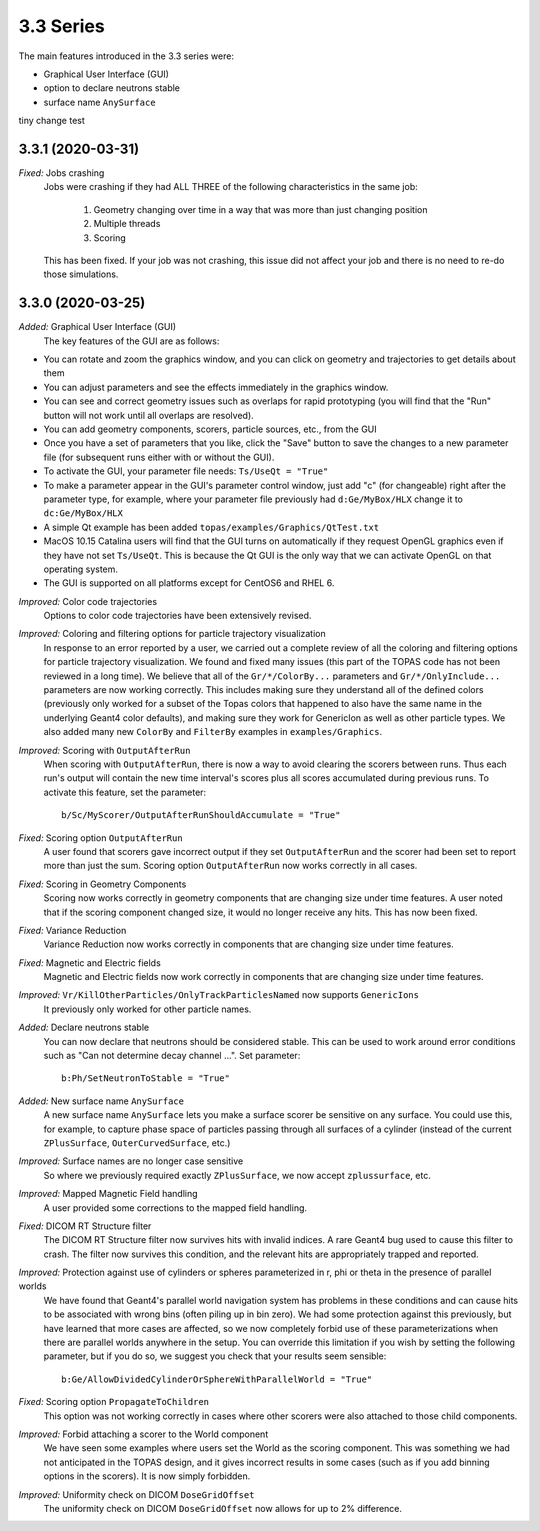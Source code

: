 3.3 Series 
-----------

The main features introduced in the 3.3 series were:

* Graphical User Interface (GUI) 
* option to declare neutrons stable
* surface name ``AnySurface``

tiny change test

3.3.1 (2020-03-31)
~~~~~~~~~~~~~~~~~~

*Fixed:* Jobs crashing 
     Jobs were crashing if they had ALL THREE of the following characteristics in the same job:

        1) Geometry changing over time in a way that was more than just changing position
        2) Multiple threads
        3) Scoring

     This has been fixed. If your job was not crashing, this issue did not affect your job and there is no need to re-do those simulations.



3.3.0 (2020-03-25)
~~~~~~~~~~~~~~~~~~

*Added:* Graphical User Interface (GUI)
     The key features of the GUI are as follows:
     
- You can rotate and zoom the graphics window, and you can click on geometry and trajectories to get details about them
- You can adjust parameters and see the effects immediately in the graphics window.
- You can see and correct geometry issues such as overlaps for rapid prototyping (you will find that the "Run" button will not work until all overlaps are resolved).
- You can add geometry components, scorers, particle sources, etc., from the GUI
- Once you have a set of parameters that you like, click the "Save" button to save the changes to a new parameter file (for subsequent runs either with or without the GUI).
- To activate the GUI, your parameter file needs: ``Ts/UseQt = "True"``
- To make a parameter appear in the GUI's parameter control window, just add "c" (for changeable) right after the parameter type, for example, where your parameter file previously had ``d:Ge/MyBox/HLX`` change it to ``dc:Ge/MyBox/HLX``
- A simple Qt example has been added ``topas/examples/Graphics/QtTest.txt``
- MacOS 10.15 Catalina users will find that the GUI turns on automatically if they request OpenGL graphics even if they have not set ``Ts/UseQt``. This is because the Qt GUI is the only way that we can activate OpenGL on that operating system.
- The GUI is supported on all platforms except for CentOS6 and RHEL 6.

*Improved:* Color code trajectories
     Options to color code trajectories have been extensively revised.

*Improved:* Coloring and filtering options for particle trajectory visualization
     In response to an error reported by a user, we carried out a complete review of all the coloring and filtering options for particle trajectory visualization. We found and fixed many issues (this part of the TOPAS code has not been reviewed in a long time). We believe that all of the ``Gr/*/ColorBy...`` parameters and ``Gr/*/OnlyInclude...`` parameters are now working correctly. This includes making sure they understand all of the defined colors (previously only worked for a subset of the Topas colors that happened to also have the same name in the underlying Geant4 color defaults), and making sure they work for GenericIon as well as other particle types. We also added many new ``ColorBy`` and ``FilterBy`` examples in ``examples/Graphics``.

*Improved:* Scoring with ``OutputAfterRun``
     When scoring with ``OutputAfterRun``, there is now a way to avoid clearing the scorers between runs. Thus each run's output will contain the new time interval's scores plus all scores accumulated during previous runs. To activate this feature, set the parameter::

        b/Sc/MyScorer/OutputAfterRunShouldAccumulate = "True"

*Fixed:* Scoring option ``OutputAfterRun``
     A user found that scorers gave incorrect output if they set ``OutputAfterRun`` and the scorer had been set to report more than just the sum. Scoring option ``OutputAfterRun`` now works correctly in all cases.

*Fixed:* Scoring in Geometry Components 
     Scoring now works correctly in geometry components that are changing size under time features. A user noted that if the scoring component changed size, it would no longer receive any hits. This has now been fixed.

*Fixed:* Variance Reduction
     Variance Reduction now works correctly in components that are changing size under time features.

*Fixed:* Magnetic and Electric fields
     Magnetic and Electric fields now work correctly in components that are changing size under time features.

*Improved:* ``Vr/KillOtherParticles/OnlyTrackParticlesNamed`` now supports ``GenericIons``
     It previously only worked for other particle names.

*Added:* Declare neutrons stable
     You can now declare that neutrons should be considered stable. This can be used to work around error conditions such as "Can not determine decay channel ...". Set parameter::

        b:Ph/SetNeutronToStable = "True"

*Added:* New surface name ``AnySurface``
     A new surface name ``AnySurface`` lets you make a surface scorer be sensitive on any surface. You could use this, for example, to capture phase space of particles passing through all surfaces of a cylinder (instead of the current ``ZPlusSurface``, ``OuterCurvedSurface``, etc.)

*Improved:* Surface names are no longer case sensitive
     So where we previously required exactly ``ZPlusSurface``, we now accept ``zplussurface``, etc.

*Improved:* Mapped Magnetic Field handling 
     A user provided some corrections to the mapped field handling.

*Fixed:* DICOM RT Structure filter
     The DICOM RT Structure filter now survives hits with invalid indices. A rare Geant4 bug used to cause this filter to crash. The filter now survives this condition, and the relevant hits are appropriately trapped and reported.

*Improved:* Protection against use of cylinders or spheres parameterized in r, phi or theta in the presence of parallel worlds 
     We have found that Geant4's parallel world navigation system has problems in these conditions and can cause hits to be associated with wrong bins (often piling up in bin zero). We had some protection against this previously, but have learned that more cases are affected, so we now completely forbid use of these parameterizations when there are parallel worlds anywhere in the setup. You can override this limitation if you wish by setting the following parameter, but if you do so, we suggest you check that your results seem sensible::

        b:Ge/AllowDividedCylinderOrSphereWithParallelWorld = "True"

*Fixed:* Scoring option ``PropagateToChildren`` 
     This option was not working correctly in cases where other scorers were also attached to those child components.

*Improved:* Forbid attaching a scorer to the World component
     We have seen some examples where users set the World as the scoring component. This was something we had not anticipated in the TOPAS design, and it gives incorrect results in some cases (such as if you add binning options in the scorers). It is now simply forbidden.

*Improved:* Uniformity check on DICOM ``DoseGridOffset``
     The uniformity check on DICOM ``DoseGridOffset`` now allows for up to 2% difference.
     
